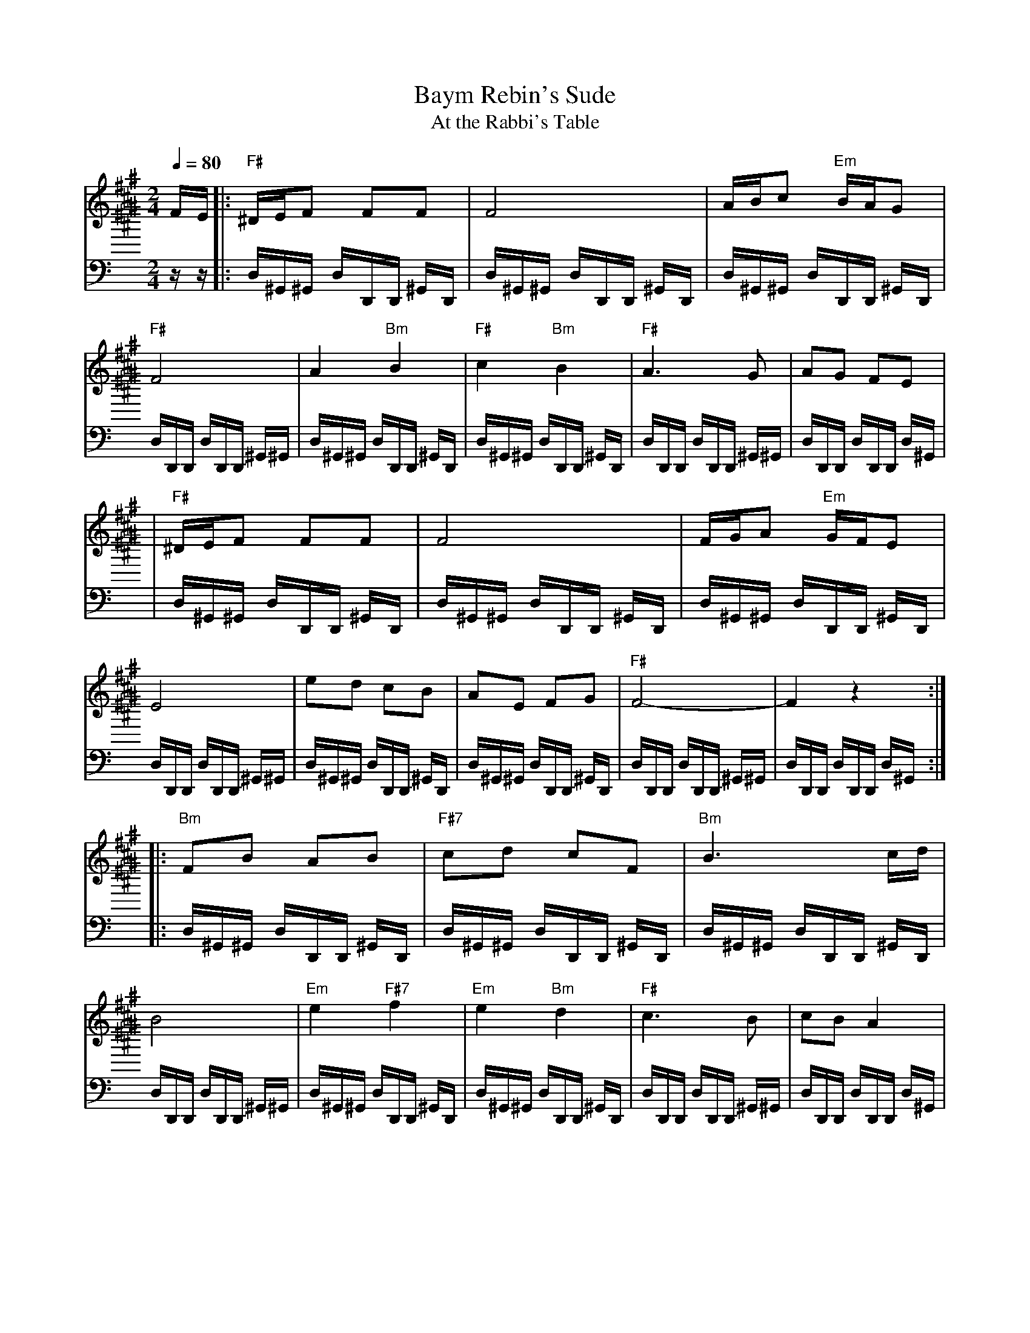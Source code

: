 X: 63
T: Baym Rebin's Sude
T: At the Rabbi's Table
Z: John Chambers <jc:trillian.mit.edu>
M: 2/4
L: 1/16
K: C^f^c^a 
Q:1/4=80
V:1
%%MIDI program 65 %alto sax
FE \
|: "F#"^DEF2 F2F2 | F8 | ABc2 "Em"BAG2 | "F#"F8 \
| A4 "Bm"B4 | "F#"c4 "Bm"B4 | "F#"A6 G2 | A2G2 F2E2 |
| "F#"^DEF2 F2F2 | F8 | FGA2 "Em"GFE2 | E8 \
| e2d2 c2B2 | A2E2 F2G2 | "F#"F8- | F4 z4 :|
|: "Bm"F2B2 A2B2 | "F#7"c2d2 c2F2 | "Bm"B6 cd | B8 \
| "Em"e4 "F#7"f4 | "Em"e4 "Bm"d4 | "F#"c6 B2 | c2B2 A4 |
| "F#"A4 "Bm"B4 | "F#"c4 "Bm"B4 | "F#"A6 G2 | A2G2 F2E2 \
| "Em"A2B2 B2B2 | AcBA GFEG | "F#"F4-  FAcA | F8 :|
|: "Bm"dcdc dcB2 | "Em"BABA BAG2 | "F#"FGA2 "Em"GFE2 | E8 \
| A2B2 B2B2 | AcB2 A2B2 | "F#"c4- cBAG | F8 |
| "Bm"dcdc dcB2 | "Em"BABA BAG2 | "F#"FGA2 "Em"GFE2 | E8 \
| "Em"e2d2 c2B2 | A2E2 F2G2 | "F#"F8- | F8 :|
V: drum
%%MIDI channel 10
zz |: D,^G,,^G,, D,D,,D,, ^G,,D,, |
 D,^G,,^G,, D,D,,D,, ^G,,D,, |
 D,^G,,^G,, D,D,,D,, ^G,,D,, |
 D,D,,D,, D,D,,D,, ^G,,^G,, |
 D,^G,,^G,, D,D,,D,, ^G,,D,, |
 D,^G,,^G,, D,D,,D,, ^G,,D,, |
 D,D,,D,, D,D,,D,, ^G,,^G,, |
 D,D,,D,, D,D,,D,, D,^G,,  |
 |D,^G,,^G,, D,D,,D,, ^G,,D,, |
 D,^G,,^G,, D,D,,D,, ^G,,D,, |
 D,^G,,^G,, D,D,,D,, ^G,,D,, |
 D,D,,D,, D,D,,D,, ^G,,^G,, |
 D,^G,,^G,, D,D,,D,, ^G,,D,, |
 D,^G,,^G,, D,D,,D,, ^G,,D,, |
 D,D,,D,, D,D,,D,, ^G,,^G,, |
 D,D,,D,, D,D,,D,, D,^G,,  :|
%
|: D,^G,,^G,, D,D,,D,, ^G,,D,, |
 D,^G,,^G,, D,D,,D,, ^G,,D,, |
 D,^G,,^G,, D,D,,D,, ^G,,D,, |
 D,D,,D,, D,D,,D,, ^G,,^G,, |
 D,^G,,^G,, D,D,,D,, ^G,,D,, |
 D,^G,,^G,, D,D,,D,, ^G,,D,, |
 D,D,,D,, D,D,,D,, ^G,,^G,, |
 D,D,,D,, D,D,,D,, D,^G,,  |
 |D,^G,,^G,, D,D,,D,, ^G,,D,, |
 D,^G,,^G,, D,D,,D,, ^G,,D,, |
 D,^G,,^G,, D,D,,D,, ^G,,D,, |
 D,D,,D,, D,D,,D,, ^G,,^G,, |
 D,^G,,^G,, D,D,,D,, ^G,,D,, |
 D,^G,,^G,, D,D,,D,, ^G,,D,, |
 D,D,,D,, D,D,,D,, ^G,,^G,, |
 D,D,,D,, D,D,,D,, D,^G,,  :|

